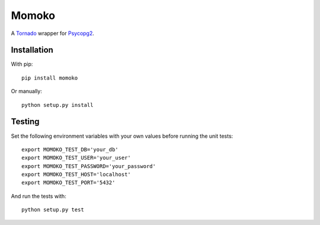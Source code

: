 Momoko
======

A Tornado_ wrapper for Psycopg2_.

.. _Psycopg2: http://www.initd.org/psycopg/
.. _Tornado: http://www.tornadoweb.org/


Installation
------------

With pip::

    pip install momoko

Or manually::

    python setup.py install


Testing
-------

Set the following environment variables with your own values before running the
unit tests::

    export MOMOKO_TEST_DB='your_db'
    export MOMOKO_TEST_USER='your_user'
    export MOMOKO_TEST_PASSWORD='your_password'
    export MOMOKO_TEST_HOST='localhost'
    export MOMOKO_TEST_PORT='5432'

And run the tests with::

    python setup.py test

